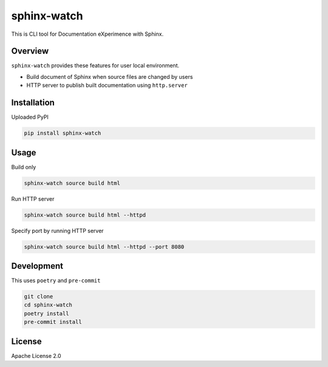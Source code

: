============
sphinx-watch
============

This is CLI tool for Documentation eXperimence with Sphinx.

Overview
========

``sphinx-watch`` provides these features for user local environment.

* Build document of Sphinx when source files are changed by users
* HTTP server to publish built documentation using ``http.server``

Installation
============

Uploaded PyPI

.. code-block::

   pip install sphinx-watch

Usage
=====

Build only

.. code-block:: console

   sphinx-watch source build html

Run HTTP server

.. code-block:: console

   sphinx-watch source build html --httpd

Specify port by running HTTP server

.. code-block:: console

   sphinx-watch source build html --httpd --port 8080

Development
===========

This uses ``poetry`` and ``pre-commit``

.. code-block:: console

   git clone
   cd sphinx-watch
   poetry install
   pre-commit install

License
=======

Apache License 2.0
